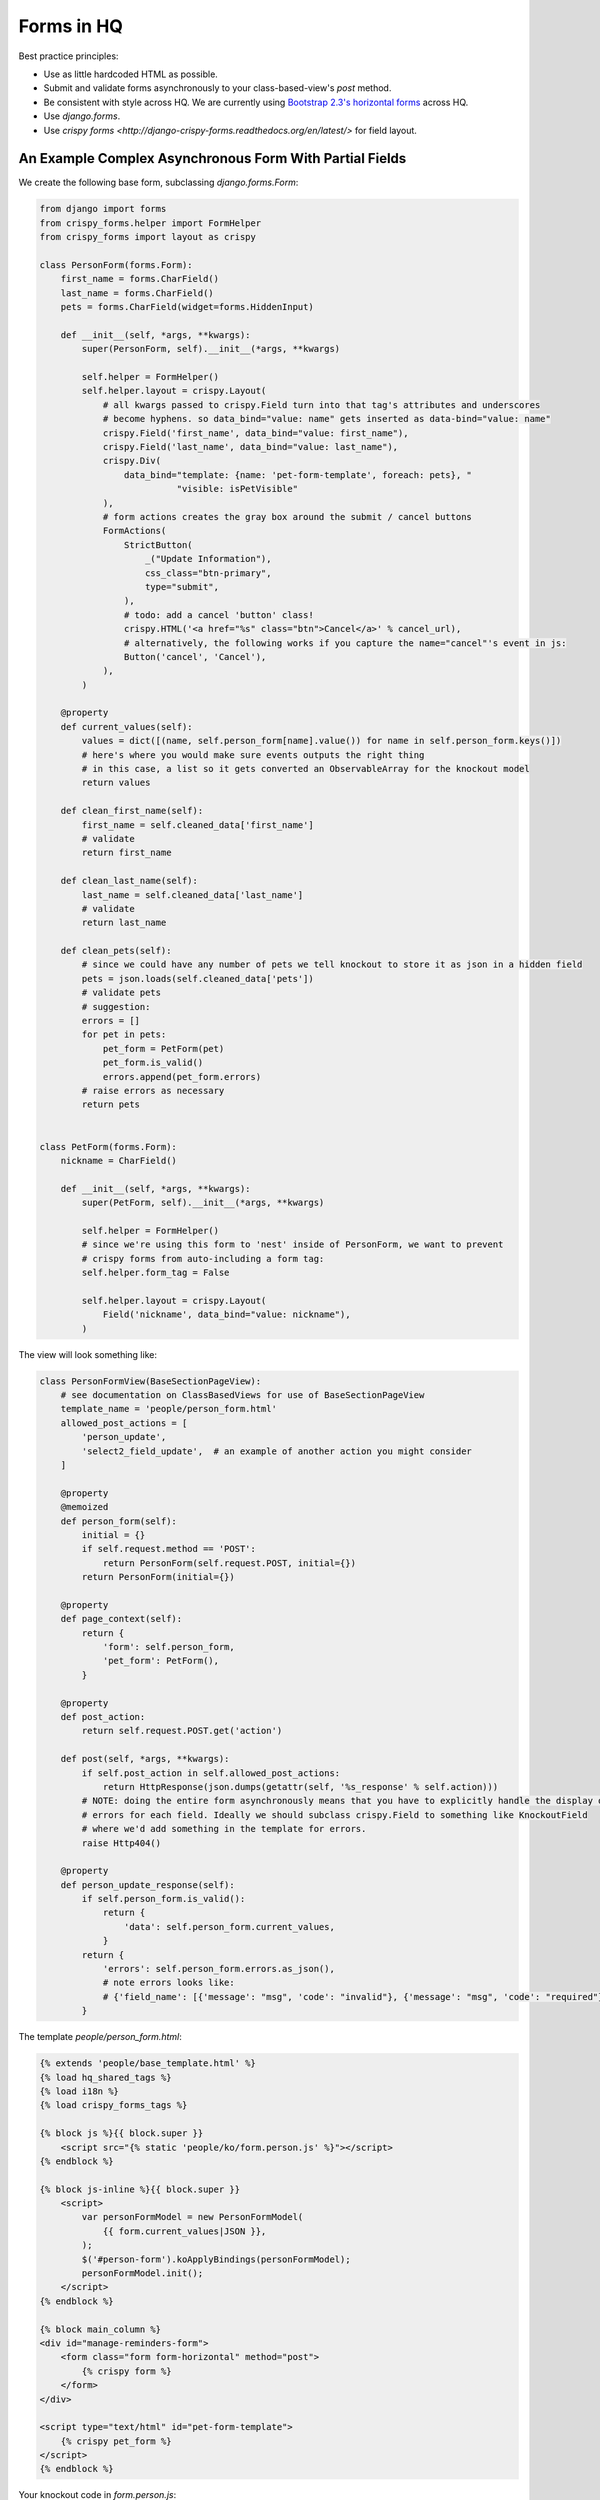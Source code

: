 Forms in HQ
===========

Best practice principles:

- Use as little hardcoded HTML as possible.
- Submit and validate forms asynchronously to your class-based-view's `post` method.
- Be consistent with style across HQ. We are currently using `Bootstrap 2.3's
  horizontal forms <bootstrap_forms>`_ across HQ.
- Use `django.forms`.
- Use `crispy forms <http://django-crispy-forms.readthedocs.org/en/latest/>` for field layout.

.. _bootstrap_forms: http://bootstrapdocs.com/v2.3.1/docs/base-css.html#forms

.. _async_form_example:

An Example Complex Asynchronous Form With Partial Fields
--------------------------------------------------------

We create the following base form, subclassing `django.forms.Form`:

.. code-block:: python

    from django import forms
    from crispy_forms.helper import FormHelper
    from crispy_forms import layout as crispy

    class PersonForm(forms.Form):
        first_name = forms.CharField()
        last_name = forms.CharField()
        pets = forms.CharField(widget=forms.HiddenInput)

        def __init__(self, *args, **kwargs):
            super(PersonForm, self).__init__(*args, **kwargs)

            self.helper = FormHelper()
            self.helper.layout = crispy.Layout(
                # all kwargs passed to crispy.Field turn into that tag's attributes and underscores
                # become hyphens. so data_bind="value: name" gets inserted as data-bind="value: name"
                crispy.Field('first_name', data_bind="value: first_name"),
                crispy.Field('last_name', data_bind="value: last_name"),
                crispy.Div(
                    data_bind="template: {name: 'pet-form-template', foreach: pets}, "
                              "visible: isPetVisible"
                ),
                # form actions creates the gray box around the submit / cancel buttons
                FormActions(
                    StrictButton(
                        _("Update Information"),
                        css_class="btn-primary",
                        type="submit",
                    ),
                    # todo: add a cancel 'button' class!
                    crispy.HTML('<a href="%s" class="btn">Cancel</a>' % cancel_url),
                    # alternatively, the following works if you capture the name="cancel"'s event in js:
                    Button('cancel', 'Cancel'),
                ),
            )

        @property
        def current_values(self):
            values = dict([(name, self.person_form[name].value()) for name in self.person_form.keys()])
            # here's where you would make sure events outputs the right thing
            # in this case, a list so it gets converted an ObservableArray for the knockout model
            return values

        def clean_first_name(self):
            first_name = self.cleaned_data['first_name']
            # validate
            return first_name

        def clean_last_name(self):
            last_name = self.cleaned_data['last_name']
            # validate
            return last_name

        def clean_pets(self):
            # since we could have any number of pets we tell knockout to store it as json in a hidden field
            pets = json.loads(self.cleaned_data['pets'])
            # validate pets
            # suggestion:
            errors = []
            for pet in pets:
                pet_form = PetForm(pet)
                pet_form.is_valid()
                errors.append(pet_form.errors)
            # raise errors as necessary
            return pets


    class PetForm(forms.Form):
        nickname = CharField()

        def __init__(self, *args, **kwargs):
            super(PetForm, self).__init__(*args, **kwargs)

            self.helper = FormHelper()
            # since we're using this form to 'nest' inside of PersonForm, we want to prevent
            # crispy forms from auto-including a form tag:
            self.helper.form_tag = False

            self.helper.layout = crispy.Layout(
                Field('nickname', data_bind="value: nickname"),
            )


The view will look something like:

.. code-block:: python

    class PersonFormView(BaseSectionPageView):
        # see documentation on ClassBasedViews for use of BaseSectionPageView
        template_name = 'people/person_form.html'
        allowed_post_actions = [
            'person_update',
            'select2_field_update',  # an example of another action you might consider
        ]

        @property
        @memoized
        def person_form(self):
            initial = {}
            if self.request.method == 'POST':
                return PersonForm(self.request.POST, initial={})
            return PersonForm(initial={})

        @property
        def page_context(self):
            return {
                'form': self.person_form,
                'pet_form': PetForm(),
            }

        @property
        def post_action:
            return self.request.POST.get('action')

        def post(self, *args, **kwargs):
            if self.post_action in self.allowed_post_actions:
                return HttpResponse(json.dumps(getattr(self, '%s_response' % self.action)))
            # NOTE: doing the entire form asynchronously means that you have to explicitly handle the display of
            # errors for each field. Ideally we should subclass crispy.Field to something like KnockoutField
            # where we'd add something in the template for errors.
            raise Http404()

        @property
        def person_update_response(self):
            if self.person_form.is_valid():
                return {
                    'data': self.person_form.current_values,
                }
            return {
                'errors': self.person_form.errors.as_json(),
                # note errors looks like:
                # {'field_name': [{'message': "msg", 'code': "invalid"}, {'message': "msg", 'code': "required"}]}
            }


The template `people/person_form.html`:

.. code-block:: html

    {% extends 'people/base_template.html' %}
    {% load hq_shared_tags %}
    {% load i18n %}
    {% load crispy_forms_tags %}

    {% block js %}{{ block.super }}
        <script src="{% static 'people/ko/form.person.js' %}"></script>
    {% endblock %}

    {% block js-inline %}{{ block.super }}
        <script>
            var personFormModel = new PersonFormModel(
                {{ form.current_values|JSON }},
            );
            $('#person-form').koApplyBindings(personFormModel);
            personFormModel.init();
        </script>
    {% endblock %}

    {% block main_column %}
    <div id="manage-reminders-form">
        <form class="form form-horizontal" method="post">
            {% crispy form %}
        </form>
    </div>

    <script type="text/html" id="pet-form-template">
        {% crispy pet_form %}
    </script>
    {% endblock %}

Your knockout code in `form.person.js`:

.. code-block:: javascript

    var PersonFormModel = function (initial) {
        'use strict';
        var self = this;

        self.first_name = ko.observable(initial.first_name);
        self.last_name = ko.observable(initial.last_name);

        self.petObjects = ko.observableArray();
        self.pets = ko.computed(function () {
            return JSON.stringify(_.map(self.petObjects(), function (pet) {
                return pet.asJSON();
            }));
        });

        self.init = function () {
            var pets = $.parseJSON(initial.pets || '[]');
            self.petObjects(_.map(pets, function (initial_data) {
                return new Pet(initial_data);
            }));
        };

    };

    var Pet = function (initial) {
        'use strict';
        var self = this;

        self.nickname = ko.observable(initial.nickname);

        self.asJSON = ko.computed(function () {
            return {
                nickname: self.nickname()
            }
        });
    };

That should hopefully get you 90% there. For an example on HQ see
`corehq.apps.reminders.views.CreateScheduledReminderView <https://github.com/dimagi/commcare-hq/blob/master/corehq/apps/reminders/views.py#L486>`
